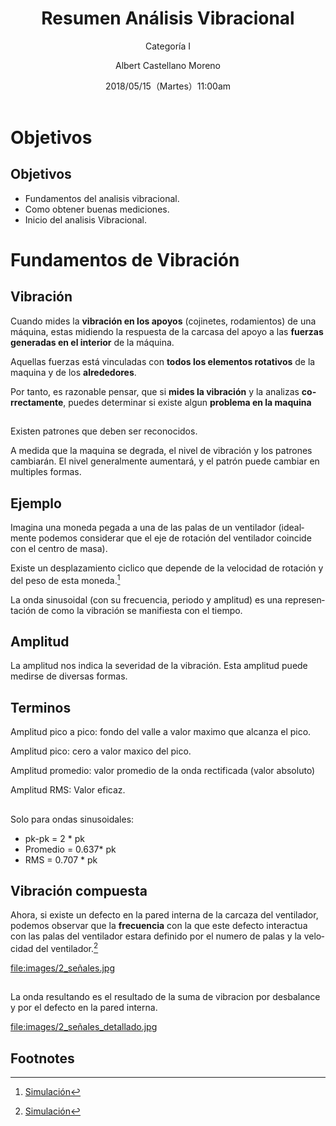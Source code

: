 #+TITLE: Resumen Análisis Vibracional
#+SUBTITLE: Categoría I 
#+DATE: 2018/05/15（Martes）11:00am
#+AUTHOR: Albert Castellano Moreno
#+EMAIL: acastemoreno@gmail.com
#+OPTIONS: author:t c:nil creator:comment d:(not "LOGBOOK") date:t
#+OPTIONS: e:t email:nil f:t inline:t num:nil p:nil pri:nil stat:t
#+OPTIONS: tags:t tasks:t tex:t timestamp:t toc:nil todo:t |:t
#+CREATOR: Emacs 25.2.1
#+DESCRIPTION:
#+EXCLUDE_TAGS: noexport
#+KEYWORDS:
#+LANGUAGE: es
#+SELECT_TAGS: export

#+FAVICON: images/logo-csi.jpg
#+ICON: images/logo-csi.jpg

* Objetivos
  :PROPERTIES:
  :SLIDE:    segue dark quote
  :ASIDE:    right bottom
  :ARTICLE:  flexbox vleft auto-fadein
  :END:

** Objetivos
- Fundamentos del analisis vibracional.
- Como obtener buenas mediciones.
- Inicio del analisis Vibracional.

* Fundamentos de Vibración
  :PROPERTIES:
  :SLIDE:    segue dark quote
  :ASIDE:    right bottom
  :ARTICLE:  flexbox vleft auto-fadein
  :END:

** Vibración
Cuando mides la *vibración en los apoyos* (cojinetes, rodamientos) de una máquina, estas midiendo la respuesta de la carcasa del apoyo a las *fuerzas generadas en el interior* de la máquina.

Aquellas fuerzas está vinculadas con *todos los elementos rotativos* de la maquina y de los *alrededores*.

Por tanto, es razonable pensar, que si *mides la vibración* y la analizas *correctamente*, puedes determinar si existe algun *problema en la maquina*

** 
Existen patrones que deben ser reconocidos.

A medida que la maquina se degrada, el nivel de vibración y los patrones cambiarán. El nivel generalmente aumentará, y el patrón puede cambiar en multiples formas.
** Ejemplo
Imagina una moneda pegada a una de las palas de un ventilador (idealmente podemos considerar que el eje de rotación del ventilador coincide con el centro de masa).

Existe un desplazamiento ciclico que depende de la velocidad de rotación y del peso de esta moneda.[fn:1]


La onda sinusoidal (con su frecuencia, periodo y amplitud) es una representación de como la vibración se manifiesta con el tiempo.

** Amplitud
La amplitud nos indica la severidad de la vibración. Esta amplitud puede medirse de diversas formas.
#+BEGIN_CENTER
#+ATTR_HTML: :width 700px
[[file:images/amplitud_tipos.jpg]]
#+END_CENTER
** Terminos
Amplitud pico a pico: fondo del valle a valor maximo que alcanza el pico.

Amplitud pico: cero a valor maxico del pico.

Amplitud promedio: valor promedio de la onda rectificada (valor absoluto)

Amplitud RMS: Valor eficaz.
**  
Solo para ondas sinusoidales:
- pk-pk = 2 * pk
- Promedio = 0.637* pk
- RMS = 0.707 * pk
** Vibración compuesta
Ahora, si existe un defecto en la pared interna de la carcaza del ventilador, podemos observar que la *frecuencia* con la que este defecto interactua con las palas del ventilador estara definido por el numero de palas y la velocidad del ventilador.[fn:2]
#+BEGIN_CENTER
#+ATTR_HTML: :width 600px
file:images/2_señales.jpg
#+END_CENTER
** 
La onda resultando es el resultado de la suma de vibracion por desbalance y por el defecto en la pared interna.
#+BEGIN_CENTER
#+ATTR_HTML: :width 800px
file:images/2_señales_detallado.jpg
#+END_CENTER
** Footnotes

[fn:1] [[http://www.mobiusinstitute.com/site2/analysistools.asp?LinkID=4001&Title=SIMULATOR:%20Fan%20vibration&URL=http://www.mobiusinstitute.com/assets/0/1208/fbe75459-aa77-4f3d-8309-c5f481cbdf3e.swf&Html1=%3Cp%3EAdjust%20the%20speed%20and%20amplitude%20of%20vibration%20in%20this%20animated%20fan%20and%20see%20how%20these%20two%20varibales%20effect%20the%20time%20waveform.%20As%20you%20increase%20the%20speed,%20the%20wavelength%20of%20the%20sine%20wave%20decreases.%20As%20you%20increase%20the%20amplitude,%20the%20height%20of%20the%20sine%20wave%20increases.%20This%20simulator%20will%20help%20you%20to%20understand%20the%20relationship%20between%20the%20movement%20of%20the%20fan%20and%20the%20vibration%20produced%20by%20its%20movement.%3C/p%3E][Simulación]]
[fn:2] [[http://www.mobiusinstitute.com/site2/analysistools.asp?LinkID=4001&Title=SIMULATOR:%20Signal%20generator&URL=http://www.mobiusinstitute.com/assets/0/1208/82902e15-57db-4436-9e47-76c502fcff0d.swf&Html1=%3Cp%3EThis%20signal%20generator%20will%20help%20you%20understand%20how%20the%20waveform%20relates%20to%20the%20spectrum.%20%20You%20can%20add%20two%20or%20more%20signals%20together%20and%20see%20the%20resultant%20spectrum.%20You%20can%20also%20play%20with%20amplitude%20and%20frequency%20modulation%20as%20well%20as%20see%20how%20different%20windows%20affect%20the%20signal.%3C/p%3E][Simulación]]
